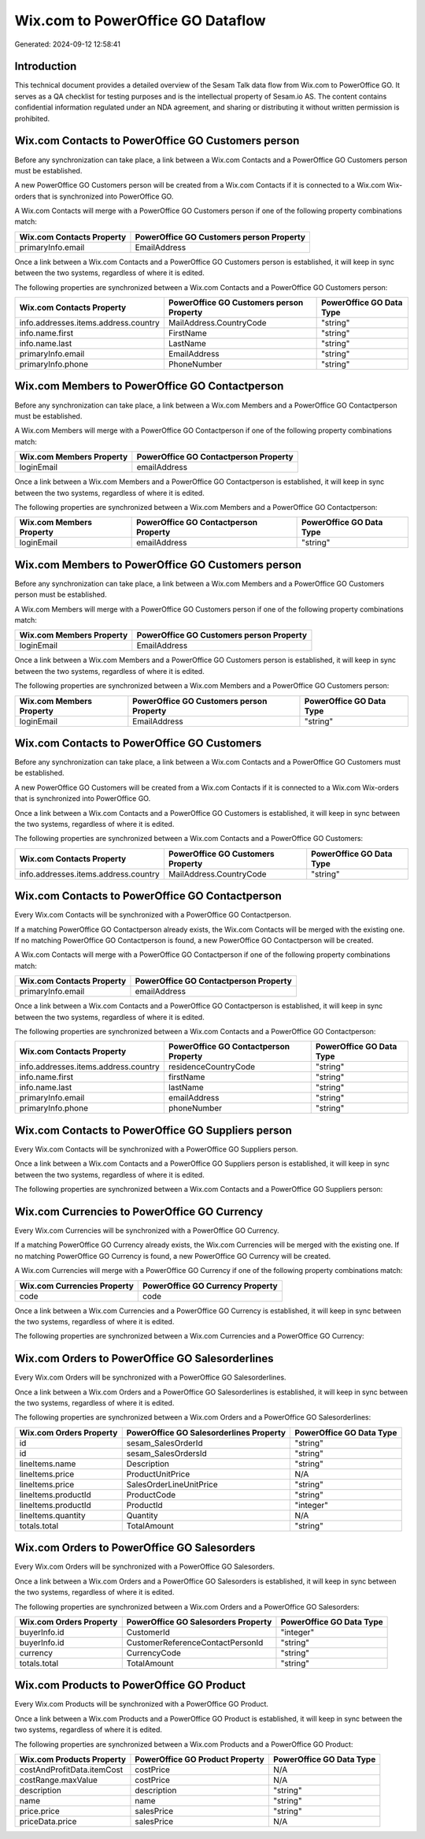 ==================================
Wix.com to PowerOffice GO Dataflow
==================================

Generated: 2024-09-12 12:58:41

Introduction
------------

This technical document provides a detailed overview of the Sesam Talk data flow from Wix.com to PowerOffice GO. It serves as a QA checklist for testing purposes and is the intellectual property of Sesam.io AS. The content contains confidential information regulated under an NDA agreement, and sharing or distributing it without written permission is prohibited.

Wix.com Contacts to PowerOffice GO Customers person
---------------------------------------------------
Before any synchronization can take place, a link between a Wix.com Contacts and a PowerOffice GO Customers person must be established.

A new PowerOffice GO Customers person will be created from a Wix.com Contacts if it is connected to a Wix.com Wix-orders that is synchronized into PowerOffice GO.

A Wix.com Contacts will merge with a PowerOffice GO Customers person if one of the following property combinations match:

.. list-table::
   :header-rows: 1

   * - Wix.com Contacts Property
     - PowerOffice GO Customers person Property
   * - primaryInfo.email
     - EmailAddress

Once a link between a Wix.com Contacts and a PowerOffice GO Customers person is established, it will keep in sync between the two systems, regardless of where it is edited.

The following properties are synchronized between a Wix.com Contacts and a PowerOffice GO Customers person:

.. list-table::
   :header-rows: 1

   * - Wix.com Contacts Property
     - PowerOffice GO Customers person Property
     - PowerOffice GO Data Type
   * - info.addresses.items.address.country
     - MailAddress.CountryCode
     - "string"
   * - info.name.first
     - FirstName
     - "string"
   * - info.name.last
     - LastName
     - "string"
   * - primaryInfo.email
     - EmailAddress
     - "string"
   * - primaryInfo.phone
     - PhoneNumber
     - "string"


Wix.com Members to PowerOffice GO Contactperson
-----------------------------------------------
Before any synchronization can take place, a link between a Wix.com Members and a PowerOffice GO Contactperson must be established.

A Wix.com Members will merge with a PowerOffice GO Contactperson if one of the following property combinations match:

.. list-table::
   :header-rows: 1

   * - Wix.com Members Property
     - PowerOffice GO Contactperson Property
   * - loginEmail
     - emailAddress

Once a link between a Wix.com Members and a PowerOffice GO Contactperson is established, it will keep in sync between the two systems, regardless of where it is edited.

The following properties are synchronized between a Wix.com Members and a PowerOffice GO Contactperson:

.. list-table::
   :header-rows: 1

   * - Wix.com Members Property
     - PowerOffice GO Contactperson Property
     - PowerOffice GO Data Type
   * - loginEmail
     - emailAddress
     - "string"


Wix.com Members to PowerOffice GO Customers person
--------------------------------------------------
Before any synchronization can take place, a link between a Wix.com Members and a PowerOffice GO Customers person must be established.

A Wix.com Members will merge with a PowerOffice GO Customers person if one of the following property combinations match:

.. list-table::
   :header-rows: 1

   * - Wix.com Members Property
     - PowerOffice GO Customers person Property
   * - loginEmail
     - EmailAddress

Once a link between a Wix.com Members and a PowerOffice GO Customers person is established, it will keep in sync between the two systems, regardless of where it is edited.

The following properties are synchronized between a Wix.com Members and a PowerOffice GO Customers person:

.. list-table::
   :header-rows: 1

   * - Wix.com Members Property
     - PowerOffice GO Customers person Property
     - PowerOffice GO Data Type
   * - loginEmail
     - EmailAddress
     - "string"


Wix.com Contacts to PowerOffice GO Customers
--------------------------------------------
Before any synchronization can take place, a link between a Wix.com Contacts and a PowerOffice GO Customers must be established.

A new PowerOffice GO Customers will be created from a Wix.com Contacts if it is connected to a Wix.com Wix-orders that is synchronized into PowerOffice GO.

Once a link between a Wix.com Contacts and a PowerOffice GO Customers is established, it will keep in sync between the two systems, regardless of where it is edited.

The following properties are synchronized between a Wix.com Contacts and a PowerOffice GO Customers:

.. list-table::
   :header-rows: 1

   * - Wix.com Contacts Property
     - PowerOffice GO Customers Property
     - PowerOffice GO Data Type
   * - info.addresses.items.address.country
     - MailAddress.CountryCode
     - "string"


Wix.com Contacts to PowerOffice GO Contactperson
------------------------------------------------
Every Wix.com Contacts will be synchronized with a PowerOffice GO Contactperson.

If a matching PowerOffice GO Contactperson already exists, the Wix.com Contacts will be merged with the existing one.
If no matching PowerOffice GO Contactperson is found, a new PowerOffice GO Contactperson will be created.

A Wix.com Contacts will merge with a PowerOffice GO Contactperson if one of the following property combinations match:

.. list-table::
   :header-rows: 1

   * - Wix.com Contacts Property
     - PowerOffice GO Contactperson Property
   * - primaryInfo.email
     - emailAddress

Once a link between a Wix.com Contacts and a PowerOffice GO Contactperson is established, it will keep in sync between the two systems, regardless of where it is edited.

The following properties are synchronized between a Wix.com Contacts and a PowerOffice GO Contactperson:

.. list-table::
   :header-rows: 1

   * - Wix.com Contacts Property
     - PowerOffice GO Contactperson Property
     - PowerOffice GO Data Type
   * - info.addresses.items.address.country
     - residenceCountryCode
     - "string"
   * - info.name.first
     - firstName
     - "string"
   * - info.name.last
     - lastName
     - "string"
   * - primaryInfo.email
     - emailAddress
     - "string"
   * - primaryInfo.phone
     - phoneNumber
     - "string"


Wix.com Contacts to PowerOffice GO Suppliers person
---------------------------------------------------
Every Wix.com Contacts will be synchronized with a PowerOffice GO Suppliers person.

Once a link between a Wix.com Contacts and a PowerOffice GO Suppliers person is established, it will keep in sync between the two systems, regardless of where it is edited.

The following properties are synchronized between a Wix.com Contacts and a PowerOffice GO Suppliers person:

.. list-table::
   :header-rows: 1

   * - Wix.com Contacts Property
     - PowerOffice GO Suppliers person Property
     - PowerOffice GO Data Type


Wix.com Currencies to PowerOffice GO Currency
---------------------------------------------
Every Wix.com Currencies will be synchronized with a PowerOffice GO Currency.

If a matching PowerOffice GO Currency already exists, the Wix.com Currencies will be merged with the existing one.
If no matching PowerOffice GO Currency is found, a new PowerOffice GO Currency will be created.

A Wix.com Currencies will merge with a PowerOffice GO Currency if one of the following property combinations match:

.. list-table::
   :header-rows: 1

   * - Wix.com Currencies Property
     - PowerOffice GO Currency Property
   * - code
     - code

Once a link between a Wix.com Currencies and a PowerOffice GO Currency is established, it will keep in sync between the two systems, regardless of where it is edited.

The following properties are synchronized between a Wix.com Currencies and a PowerOffice GO Currency:

.. list-table::
   :header-rows: 1

   * - Wix.com Currencies Property
     - PowerOffice GO Currency Property
     - PowerOffice GO Data Type


Wix.com Orders to PowerOffice GO Salesorderlines
------------------------------------------------
Every Wix.com Orders will be synchronized with a PowerOffice GO Salesorderlines.

Once a link between a Wix.com Orders and a PowerOffice GO Salesorderlines is established, it will keep in sync between the two systems, regardless of where it is edited.

The following properties are synchronized between a Wix.com Orders and a PowerOffice GO Salesorderlines:

.. list-table::
   :header-rows: 1

   * - Wix.com Orders Property
     - PowerOffice GO Salesorderlines Property
     - PowerOffice GO Data Type
   * - id
     - sesam_SalesOrderId
     - "string"
   * - id
     - sesam_SalesOrdersId
     - "string"
   * - lineItems.name
     - Description
     - "string"
   * - lineItems.price
     - ProductUnitPrice
     - N/A
   * - lineItems.price
     - SalesOrderLineUnitPrice
     - "string"
   * - lineItems.productId
     - ProductCode
     - "string"
   * - lineItems.productId
     - ProductId
     - "integer"
   * - lineItems.quantity
     - Quantity
     - N/A
   * - totals.total
     - TotalAmount
     - "string"


Wix.com Orders to PowerOffice GO Salesorders
--------------------------------------------
Every Wix.com Orders will be synchronized with a PowerOffice GO Salesorders.

Once a link between a Wix.com Orders and a PowerOffice GO Salesorders is established, it will keep in sync between the two systems, regardless of where it is edited.

The following properties are synchronized between a Wix.com Orders and a PowerOffice GO Salesorders:

.. list-table::
   :header-rows: 1

   * - Wix.com Orders Property
     - PowerOffice GO Salesorders Property
     - PowerOffice GO Data Type
   * - buyerInfo.id
     - CustomerId
     - "integer"
   * - buyerInfo.id
     - CustomerReferenceContactPersonId
     - "string"
   * - currency
     - CurrencyCode
     - "string"
   * - totals.total
     - TotalAmount
     - "string"


Wix.com Products to PowerOffice GO Product
------------------------------------------
Every Wix.com Products will be synchronized with a PowerOffice GO Product.

Once a link between a Wix.com Products and a PowerOffice GO Product is established, it will keep in sync between the two systems, regardless of where it is edited.

The following properties are synchronized between a Wix.com Products and a PowerOffice GO Product:

.. list-table::
   :header-rows: 1

   * - Wix.com Products Property
     - PowerOffice GO Product Property
     - PowerOffice GO Data Type
   * - costAndProfitData.itemCost
     - costPrice
     - N/A
   * - costRange.maxValue
     - costPrice
     - N/A
   * - description
     - description
     - "string"
   * - name
     - name
     - "string"
   * - price.price
     - salesPrice
     - "string"
   * - priceData.price
     - salesPrice
     - N/A

